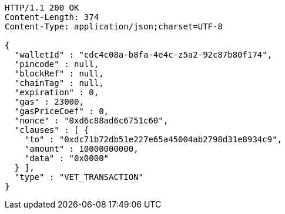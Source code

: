 [source,http,options="nowrap"]
----
HTTP/1.1 200 OK
Content-Length: 374
Content-Type: application/json;charset=UTF-8

{
  "walletId" : "cdc4c08a-b8fa-4e4c-z5a2-92c87b80f174",
  "pincode" : null,
  "blockRef" : null,
  "chainTag" : null,
  "expiration" : 0,
  "gas" : 23000,
  "gasPriceCoef" : 0,
  "nonce" : "0xd6c88ad6c6751c60",
  "clauses" : [ {
    "to" : "0xdc71b72db51e227e65a45004ab2798d31e8934c9",
    "amount" : 10000000000,
    "data" : "0x0000"
  } ],
  "type" : "VET_TRANSACTION"
}
----